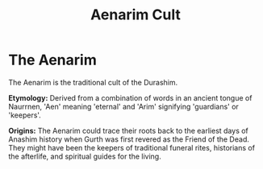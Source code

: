 #+title: Aenarim Cult
#+startup: inlineimages
#+category: Factions
#+nations: ["The Dathakhian Empire"]

* The Aenarim
#+caption: Famous statue of Gurth in the temple in Gathen'dor
#+attr_org: :width 800
#+attr_html: :class pic-banner :alt Statue of Gurth
#+attr_latex: :width 350px
[[file:img/gurth-statue.jpg]]

The Aenarim is the traditional cult of the Durashim.

*Etymology:* Derived from a combination of words in an ancient tongue of Naurrnen, 'Aen' meaning 'eternal' and 'Arim' signifying 'guardians' or 'keepers'.

*Origins:* The Aenarim could trace their roots back to the earliest days of Anashim history when Gurth was first revered as the Friend of the Dead. They might have been the keepers of traditional funeral rites, historians of the afterlife, and spiritual guides for the living.
